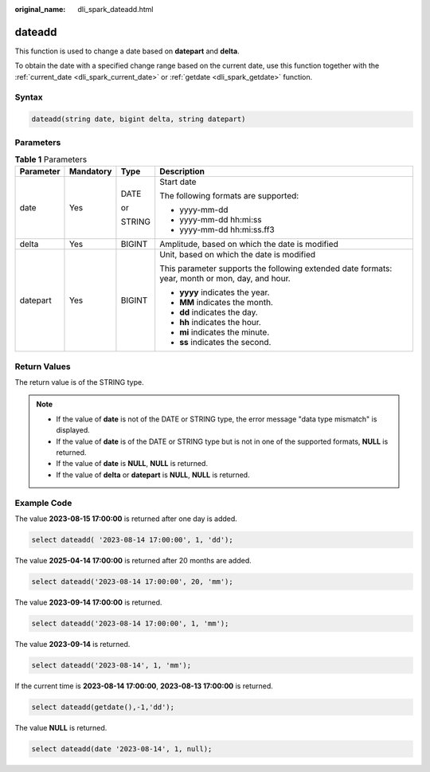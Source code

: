 :original_name: dli_spark_dateadd.html

.. _dli_spark_dateadd:

dateadd
=======

This function is used to change a date based on **datepart** and **delta**.

To obtain the date with a specified change range based on the current date, use this function together with the :ref:`current_date <dli_spark_current_date>` or :ref:`getdate <dli_spark_getdate>` function.

Syntax
------

.. code-block::

   dateadd(string date, bigint delta, string datepart)

Parameters
----------

.. table:: **Table 1** Parameters

   +-----------------+-----------------+-----------------+-------------------------------------------------------------------------------------------------+
   | Parameter       | Mandatory       | Type            | Description                                                                                     |
   +=================+=================+=================+=================================================================================================+
   | date            | Yes             | DATE            | Start date                                                                                      |
   |                 |                 |                 |                                                                                                 |
   |                 |                 | or              | The following formats are supported:                                                            |
   |                 |                 |                 |                                                                                                 |
   |                 |                 | STRING          | -  yyyy-mm-dd                                                                                   |
   |                 |                 |                 | -  yyyy-mm-dd hh:mi:ss                                                                          |
   |                 |                 |                 | -  yyyy-mm-dd hh:mi:ss.ff3                                                                      |
   +-----------------+-----------------+-----------------+-------------------------------------------------------------------------------------------------+
   | delta           | Yes             | BIGINT          | Amplitude, based on which the date is modified                                                  |
   +-----------------+-----------------+-----------------+-------------------------------------------------------------------------------------------------+
   | datepart        | Yes             | BIGINT          | Unit, based on which the date is modified                                                       |
   |                 |                 |                 |                                                                                                 |
   |                 |                 |                 | This parameter supports the following extended date formats: year, month or mon, day, and hour. |
   |                 |                 |                 |                                                                                                 |
   |                 |                 |                 | -  **yyyy** indicates the year.                                                                 |
   |                 |                 |                 | -  **MM** indicates the month.                                                                  |
   |                 |                 |                 | -  **dd** indicates the day.                                                                    |
   |                 |                 |                 | -  **hh** indicates the hour.                                                                   |
   |                 |                 |                 | -  **mi** indicates the minute.                                                                 |
   |                 |                 |                 | -  **ss** indicates the second.                                                                 |
   +-----------------+-----------------+-----------------+-------------------------------------------------------------------------------------------------+

Return Values
-------------

The return value is of the STRING type.

.. note::

   -  If the value of **date** is not of the DATE or STRING type, the error message "data type mismatch" is displayed.
   -  If the value of **date** is of the DATE or STRING type but is not in one of the supported formats, **NULL** is returned.
   -  If the value of **date** is **NULL**, **NULL** is returned.
   -  If the value of **delta** or **datepart** is **NULL**, **NULL** is returned.

Example Code
------------

The value **2023-08-15 17:00:00** is returned after one day is added.

.. code-block::

   select dateadd( '2023-08-14 17:00:00', 1, 'dd');

The value **2025-04-14 17:00:00** is returned after 20 months are added.

.. code-block::

   select dateadd('2023-08-14 17:00:00', 20, 'mm');

The value **2023-09-14 17:00:00** is returned.

.. code-block::

   select dateadd('2023-08-14 17:00:00', 1, 'mm');

The value **2023-09-14** is returned.

.. code-block::

   select dateadd('2023-08-14', 1, 'mm');

If the current time is **2023-08-14 17:00:00**, **2023-08-13 17:00:00** is returned.

.. code-block::

   select dateadd(getdate(),-1,'dd');

The value **NULL** is returned.

.. code-block::

   select dateadd(date '2023-08-14', 1, null);

